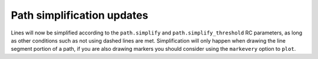 Path simplification updates
---------------------------

Lines will now be simplified according to the ``path.simplify`` and
``path.simplify_threshold`` RC parameters, as long as other conditions
such as not using dashed lines are met. Simplification will only happen
when drawing the line segment portion of a path, if you are also drawing
markers you should consider using the ``markevery`` option to ``plot``.
